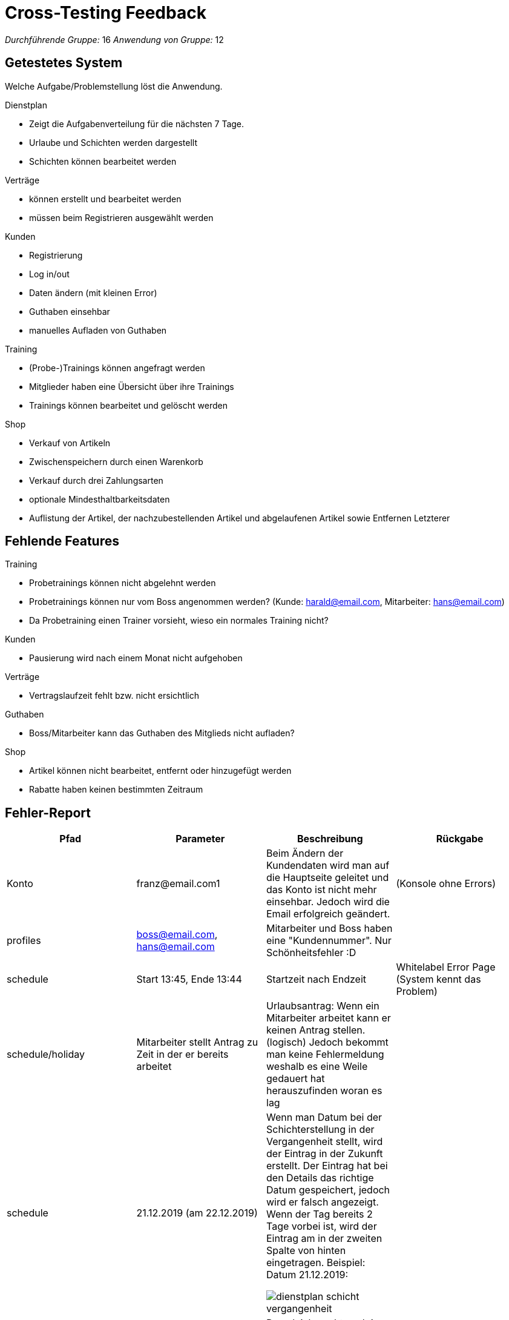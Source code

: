 = Cross-Testing Feedback

__Durchführende Gruppe:__ 16
__Anwendung von Gruppe:__ 12

== Getestetes System
Welche Aufgabe/Problemstellung löst die Anwendung.

.Dienstplan
* Zeigt die Aufgabenverteilung für die nächsten 7 Tage.
* Urlaube und Schichten werden dargestellt
* Schichten können bearbeitet werden

.Verträge
* können erstellt und bearbeitet werden
* müssen beim Registrieren ausgewählt werden

.Kunden
* Registrierung
* Log in/out
* Daten ändern (mit kleinen Error)
* Guthaben einsehbar
* manuelles Aufladen von Guthaben

.Training
* (Probe-)Trainings können angefragt werden
* Mitglieder haben eine Übersicht über ihre Trainings
* Trainings können  bearbeitet und gelöscht werden

.Shop
* Verkauf von Artikeln
* Zwischenspeichern durch einen Warenkorb
* Verkauf durch drei Zahlungsarten
* optionale Mindesthaltbarkeitsdaten
* Auflistung der Artikel, der nachzubestellenden Artikel und abgelaufenen Artikel sowie Entfernen Letzterer



== Fehlende Features
.Training
* Probetrainings können nicht abgelehnt werden
* Probetrainings können nur vom Boss angenommen werden? (Kunde: harald@email.com, Mitarbeiter: hans@email.com)
* Da Probetraining einen Trainer vorsieht, wieso ein normales Training nicht?

.Kunden
* Pausierung wird nach einem Monat nicht aufgehoben

.Verträge
* Vertragslaufzeit fehlt bzw. nicht ersichtlich


.Guthaben
* Boss/Mitarbeiter kann das Guthaben des Mitglieds nicht aufladen?

.Shop
* Artikel können nicht bearbeitet, entfernt oder hinzugefügt werden
* Rabatte haben keinen bestimmten Zeitraum

== Fehler-Report
// See http://asciidoctor.org/docs/user-manual/#tables
[options="header"]
|===
|Pfad |Parameter |Beschreibung |Rückgabe

| Konto | franz@email.com1 | Beim Ändern der Kundendaten wird man auf die Hauptseite geleitet und das Konto ist nicht
mehr einsehbar. Jedoch wird die Email erfolgreich geändert. | (Konsole ohne Errors)
|profiles| boss@email.com, hans@email.com| Mitarbeiter und Boss haben eine "Kundennummer". Nur Schönheitsfehler :D|
|schedule| Start 13:45, Ende 13:44| Startzeit nach Endzeit | Whitelabel Error Page (System kennt das Problem)
|schedule/holiday| Mitarbeiter stellt Antrag zu Zeit in der er bereits arbeitet| Urlaubsantrag: Wenn ein Mitarbeiter arbeitet kann er keinen Antrag stellen. (logisch) Jedoch bekommt man keine Fehlermeldung weshalb es eine Weile gedauert hat herauszufinden woran es lag|
|schedule|21.12.2019 (am 22.12.2019)|Wenn man Datum bei der Schichterstellung in der Vergangenheit stellt, wird der Eintrag in der Zukunft erstellt. Der Eintrag hat bei den Details das richtige Datum gespeichert, jedoch wird er falsch angezeigt. Wenn der Tag bereits 2 Tage vorbei ist, wird der Eintrag am in der zweiten Spalte von hinten eingetragen. Beispiel: Datum 21.12.2019:

image:crosstesting/dienstplan_schicht_vergangenheit.png[]|

|schedule|01.01.2020 (am 22.12.2019) | Das gleiche geht auch in die andere Richtung (Datum in der Zukunft außerhalb des Dienstplans wird vermutlich mod 7 eingefügt)|
|schedule||Bei 100% kann man das Probetraining nicht sehen:

image:crosstesting/dienstplan_probetraining.png[]
|
|schedule|Start 13:45, Ende 13:46| Dienstplaneinträge (zur gleichen Zeit) werden überdeckt. Wenn Zeitraum zu klein (z.b. 12:00-12:01) stimmt die Größe im Dienstplan nicht. (Da man es sonst natürlich überhaupt nicht sehen könnte)|
|schedule/shift/15| Start 20:00, Ende 17:00| Startzeit nach Endzeit | White Label Error Page mit "Start must be before or equal to end"
|schedule| Urlaubs (akzeptiert von 26.12.2019-30.12.2019, 22.12.2019)| Wird am 28.12.2019 angezeigt?

image:crosstesting/dienstplan_urlaub.png[]|
| registrieren |Kundennummer = 12|Anwerbungsprämie wird auf Kundenkonto des Mitglieds nicht gutgeschrieben, wenn man mit Kundennummer vom Anwerber erfolgreich registriert hat|-
|Shop| Anzahl |
durch mehrmaliges hinzufügen, können mehr Items im Warenkorb liegen als vorhanden sind,
| white label error page beim auschecken

|Shop|Anzahl| mehrer Mitarbeiter gleichzeitig ein Item verkaufen wollen, so wird, falls Vorrat nur
für den ersten Verkauf reichen sollte, ausschecken durch den zweiten eine Exception auftreteny|
white label error page mit exception

|Shop|- | Wenn man nicht erfolgreich auschecken kann, wird der Vorrat aber noch geändert, die abgeschlossenen Bestellungen werden noch im Kundenkonto angezeigt und das Guthaben des Kundenkontos wird abgezogen|

|shop/stock ||ist man als Boss angemeldet überschneidet die rechte column den "Auffüllen" Button, sodass dieser nicht mehr geklickt werden kann:
image:crosstesting/boss_shop.png[]|

|statistics/customer ||in den Statistiken können für einen Kunden mehrere checkins nacheinander angezeigt werden |

|desk |Kundennummer = 12 |Ist ein Mitglied deaktiviert, kann es trotzdem eingecheckt werden. Kann aber auch gewünscht sein.|

|===

== Sonstiges
* Optik der Anwendung
** sehr schick
* Interaktion mit der Anwendung (Usability)
** sehr gut verständliche Menüführung

== Verbesserungsvorschläge
* Die Mitarbeiter sollen noch Rabatte verwalten können
* auch englische Browser berücksichtigen, sodass die Eingabe von Datum und Zeit nicht zu einem Internal Server Error führt
